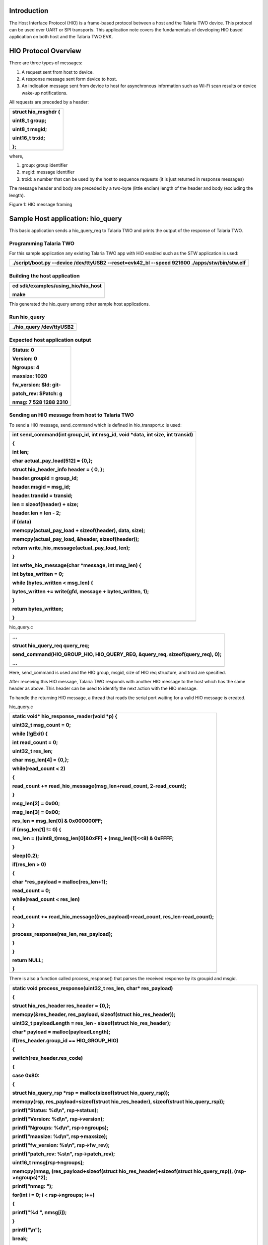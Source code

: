 Introduction 
=============

The Host Interface Protocol (HIO) is a frame-based protocol between a
host and the Talaria TWO device. This protocol can be used over UART or
SPI transports. This application note covers the fundamentals of
developing HIO based application on both host and the Talaria TWO EVK.

HIO Protocol Overview
=====================

There are three types of messages:

1. A request sent from host to device.

2. A response message sent form device to host.

3. An indication message sent from device to host for asynchronous
   information such as Wi-Fi scan results or device wake-up
   notifications.

All requests are preceded by a header:

+-----------------------------------------------------------------------+
| struct hio_msghdr {                                                   |
|                                                                       |
| uint8_t group;                                                        |
|                                                                       |
| uint8_t msgid;                                                        |
|                                                                       |
| uint16_t trxid;                                                       |
|                                                                       |
| };                                                                    |
+=======================================================================+
+-----------------------------------------------------------------------+

where,

1. group: group identifier

2. msgid: message identifier

3. trxid: a number that can be used by the host to sequence requests (it
   is just returned in response messages)

The message header and body are preceded by a two-byte (little endian)
length of the header and body (excluding the length).

|Graphical user interface Description automatically generated with low
confidence|

Figure 1: HIO message framing

Sample Host application: hio_query
==================================

This basic application sends a hio_query_req to Talaria TWO and prints
the output of the response of Talaria TWO.

Programming Talaria TWO
-----------------------

For this sample application any existing Talaria TWO app with HIO
enabled such as the STW application is used:

+-----------------------------------------------------------------------+
| ./script/boot.py --device /dev/ttyUSB2 --reset=evk42_bl --speed       |
| 921600 ./apps/stw/bin/stw.elf                                         |
+=======================================================================+
+-----------------------------------------------------------------------+

Building the host application
-----------------------------

+-----------------------------------------------------------------------+
| cd sdk/examples/using_hio/hio_host                                    |
|                                                                       |
| make                                                                  |
+=======================================================================+
+-----------------------------------------------------------------------+

This generated the hio_query among other sample host applications.

Run hio_query
-------------

+-----------------------------------------------------------------------+
| ./hio_query /dev/ttyUSB2                                              |
+=======================================================================+
+-----------------------------------------------------------------------+

Expected host application output
--------------------------------

+-----------------------------------------------------------------------+
| Status: 0                                                             |
|                                                                       |
| Version: 0                                                            |
|                                                                       |
| Ngroups: 4                                                            |
|                                                                       |
| maxsize: 1020                                                         |
|                                                                       |
| fw_version: $Id: git-                                                 |
|                                                                       |
| patch_rev: $Patch: g                                                  |
|                                                                       |
| nmsg: 7 528 1288 2310                                                 |
+=======================================================================+
+-----------------------------------------------------------------------+

Sending an HIO message from host to Talaria TWO
-----------------------------------------------

To send a HIO message, send_command which is defined in hio_transport.c
is used:

+-----------------------------------------------------------------------+
| int send_command(int group_id, int msg_id, void \*data, int size, int |
| transid)                                                              |
|                                                                       |
| {                                                                     |
|                                                                       |
| int len;                                                              |
|                                                                       |
| char actual_pay_load[512] = {0,};                                     |
|                                                                       |
| struct hio_header_info header = { 0, };                               |
|                                                                       |
| header.groupid = group_id;                                            |
|                                                                       |
| header.msgid = msg_id;                                                |
|                                                                       |
| header.trandid = transid;                                             |
|                                                                       |
| len = sizeof(header) + size;                                          |
|                                                                       |
| header.len = len - 2;                                                 |
|                                                                       |
| if (data)                                                             |
|                                                                       |
| memcpy(actual_pay_load + sizeof(header), data, size);                 |
|                                                                       |
| memcpy(actual_pay_load, &header, sizeof(header));                     |
|                                                                       |
| return write_hio_message(actual_pay_load, len);                       |
|                                                                       |
| }                                                                     |
|                                                                       |
| int write_hio_message(char \*message, int msg_len) {                  |
|                                                                       |
| int bytes_written = 0;                                                |
|                                                                       |
| while (bytes_written < msg_len) {                                     |
|                                                                       |
| bytes_written += write(gfd, message + bytes_written, 1);              |
|                                                                       |
| }                                                                     |
|                                                                       |
| return bytes_written;                                                 |
|                                                                       |
| }                                                                     |
+=======================================================================+
+-----------------------------------------------------------------------+

hio_query.c

+-----------------------------------------------------------------------+
| …                                                                     |
|                                                                       |
| struct hio_query_req query_req;                                       |
|                                                                       |
| send_command(HIO_GROUP_HIO, HIO_QUERY_REQ, &query_req,                |
| sizeof(query_req), 0);                                                |
|                                                                       |
| ...                                                                   |
+=======================================================================+
+-----------------------------------------------------------------------+

Here, send_command is used and the HIO group, msgid, size of HIO req
structure, and trxid are specified.

After receiving this HIO message, Talaria TWO responds with another HIO
message to the host which has the same header as above. This header can
be used to identify the next action with the HIO message.

To handle the returning HIO message, a thread that reads the serial port
waiting for a valid HIO message is created.

hio_query.c

+-----------------------------------------------------------------------+
| static void\* hio_response_reader(void \*p) {                         |
|                                                                       |
| uint32_t msg_count = 0;                                               |
|                                                                       |
| while (!gExit) {                                                      |
|                                                                       |
| int read_count = 0;                                                   |
|                                                                       |
| uint32_t res_len;                                                     |
|                                                                       |
| char msg_len[4] = {0,};                                               |
|                                                                       |
| while(read_count < 2)                                                 |
|                                                                       |
| {                                                                     |
|                                                                       |
| read_count += read_hio_message(msg_len+read_count, 2-read_count);     |
|                                                                       |
| }                                                                     |
|                                                                       |
| msg_len[2] = 0x00;                                                    |
|                                                                       |
| msg_len[3] = 0x00;                                                    |
|                                                                       |
| res_len = msg_len[0] & 0x000000FF;                                    |
|                                                                       |
| if (msg_len[1] != 0) {                                                |
|                                                                       |
| res_len = ((uint8_t)msg_len[0]&0xFF) + (msg_len[1]<<8) & 0xFFFF;      |
|                                                                       |
| }                                                                     |
|                                                                       |
| sleep(0.2);                                                           |
|                                                                       |
| if(res_len > 0)                                                       |
|                                                                       |
| {                                                                     |
|                                                                       |
| char \*res_payload = malloc(res_len+1);                               |
|                                                                       |
| read_count = 0;                                                       |
|                                                                       |
| while(read_count < res_len)                                           |
|                                                                       |
| {                                                                     |
|                                                                       |
| read_count += read_hio_message((res_payload)+read_count,              |
| res_len-read_count);                                                  |
|                                                                       |
| }                                                                     |
|                                                                       |
| process_response(res_len, res_payload);                               |
|                                                                       |
| }                                                                     |
|                                                                       |
| }                                                                     |
|                                                                       |
| return NULL;                                                          |
|                                                                       |
| }                                                                     |
+=======================================================================+
+-----------------------------------------------------------------------+

There is also a function called process_response() that parses the
received response by its groupid and msgid.

+-----------------------------------------------------------------------+
| static void process_response(uint32_t res_len, char\* res_payload)    |
|                                                                       |
| {                                                                     |
|                                                                       |
| struct hio_res_header res_header = {0,};                              |
|                                                                       |
| memcpy(&res_header, res_payload, sizeof(struct hio_res_header));      |
|                                                                       |
| uint32_t payloadLength = res_len - sizeof(struct hio_res_header);     |
|                                                                       |
| char\* payload = malloc(payloadLength);                               |
|                                                                       |
| if(res_header.group_id == HIO_GROUP_HIO)                              |
|                                                                       |
| {                                                                     |
|                                                                       |
| switch(res_header.res_code)                                           |
|                                                                       |
| {                                                                     |
|                                                                       |
| case 0x80:                                                            |
|                                                                       |
| {                                                                     |
|                                                                       |
| struct hio_query_rsp \*rsp = malloc(sizeof(struct hio_query_rsp));    |
|                                                                       |
| memcpy(rsp, res_payload+sizeof(struct hio_res_header), sizeof(struct  |
| hio_query_rsp));                                                      |
|                                                                       |
| printf("Status: %d\\n", rsp->status);                                 |
|                                                                       |
| printf("Version: %d\\n", rsp->version);                               |
|                                                                       |
| printf("Ngroups: %d\\n", rsp->ngroups);                               |
|                                                                       |
| printf("maxsize: %d\\n", rsp->maxsize);                               |
|                                                                       |
| printf("fw_version: %s\\n", rsp->fw_rev);                             |
|                                                                       |
| printf("patch_rev: %s\\n", rsp->patch_rev);                           |
|                                                                       |
| uint16_t nmsg[rsp->ngroups];                                          |
|                                                                       |
| memcpy(nmsg, (res_payload+sizeof(struct hio_res_header)+sizeof(struct |
| hio_query_rsp)), (rsp->ngroups)*2);                                   |
|                                                                       |
| printf("nmsg: ");                                                     |
|                                                                       |
| for(int i = 0; i < rsp->ngroups; i++)                                 |
|                                                                       |
| {                                                                     |
|                                                                       |
| printf("%d ", nmsg[i]);                                               |
|                                                                       |
| }                                                                     |
|                                                                       |
| printf("\\n");                                                        |
|                                                                       |
| break;                                                                |
|                                                                       |
| }                                                                     |
|                                                                       |
| default:                                                              |
|                                                                       |
| break;                                                                |
|                                                                       |
| }                                                                     |
|                                                                       |
| }                                                                     |
|                                                                       |
| else                                                                  |
|                                                                       |
| {                                                                     |
|                                                                       |
| printf("Group Code: 0x%X\\n", res_header.group_id);                   |
|                                                                       |
| printf("Response Code: 0x%X\\n", res_header.res_code);                |
|                                                                       |
| printf("payload length: %d\\n", payloadLength);                       |
|                                                                       |
| printf("Payload: \\n" );                                              |
|                                                                       |
| for(int i = 0; i < payloadLength; i ++)                               |
|                                                                       |
| {                                                                     |
|                                                                       |
| printf("%X", \*(payload+i));                                          |
|                                                                       |
| }                                                                     |
|                                                                       |
| printf("\\n");                                                        |
|                                                                       |
| }                                                                     |
|                                                                       |
| }                                                                     |
+=======================================================================+
+-----------------------------------------------------------------------+

Creating custom HIO group and commands
======================================

Host side application
---------------------

To create custom set of commands, select an available groupid. The
highest possible groupid value is 0xFF. Each HIO message request,
response, and indication will need its own msgid. An appropriate
reference for this is: hio_custom_def.h

For this sample application, custom HIO command group with a single
request, response, and indication structure is created.

The sample application sends a ping message from the host and Talaria
TWO will send a HIO message response pong back to the host. An
indication to the host is sent every 5 seconds.

hio_custom_def.h

+-----------------------------------------------------------------------+
| #define HIO_GROUP_CUSTOM 0xFF                                         |
|                                                                       |
| #define CUSTOM_PING_REQ 0x00                                          |
|                                                                       |
| #define CUSTOM_PING_RSP 0x80                                          |
|                                                                       |
| #define CUSTOM_PING_IND 0xC0                                          |
|                                                                       |
| struct custom_ping_req {                                              |
|                                                                       |
| uint32_t msg_length;                                                  |
|                                                                       |
| char msg[0]; };                                                       |
|                                                                       |
| struct custom_ping_rsp {                                              |
|                                                                       |
| uint32_t cpr_status;                                                  |
|                                                                       |
| uint32_t msg_length;                                                  |
|                                                                       |
| char msg[0]; };                                                       |
|                                                                       |
| struct custom_ping_ind {                                              |
|                                                                       |
| uint32_t msg_len;                                                     |
|                                                                       |
| char msg[0]; };                                                       |
+=======================================================================+
+-----------------------------------------------------------------------+

Here, custom HIO group with a single req, rsp, and ind structure is
created.

hio_custom.c

+-----------------------------------------------------------------------+
| …                                                                     |
|                                                                       |
| int main(int argc, char \*argv[])                                     |
|                                                                       |
| {                                                                     |
|                                                                       |
| int ping_req_count = 0;                                               |
|                                                                       |
| if (init_hio_transport(argv[1]) < 0) {                                |
|                                                                       |
| printf("Failed to open serial device %s\\n", argv[1]);                |
|                                                                       |
| return -1;                                                            |
|                                                                       |
| }                                                                     |
|                                                                       |
| pthread_t thread_id;                                                  |
|                                                                       |
| pthread_create(&thread_id, NULL, hio_response_reader, NULL);          |
|                                                                       |
| uint16_t trxid = 0;                                                   |
|                                                                       |
| char\* msg = "ping";                                                  |
|                                                                       |
| uint32_t index = 0;                                                   |
|                                                                       |
| for(ping_req_count = 0;ping_req_count < 10;ping_req_count++)          |
|                                                                       |
| {                                                                     |
|                                                                       |
| struct custom_ping_req \*ping_req = malloc(sizeof(struct              |
| custom_ping_req) + strlen(msg) + 1);                                  |
|                                                                       |
| ping_req->msg_length = strlen(msg);                                   |
|                                                                       |
| memset(ping_req->msg,0, ping_req->msg_length+1);                      |
|                                                                       |
| memcpy(ping_req->msg, msg, ping_req->msg_length);                     |
|                                                                       |
| send_command(HIO_GROUP_CUSTOM, CUSTOM_PING_REQ, ping_req,             |
| sizeof(struct custom_ping_req) + strlen(msg), trxid++);               |
|                                                                       |
| printf("\***Sending ping request from host:%u*******\\r\\n",index);   |
|                                                                       |
| index++;                                                              |
|                                                                       |
| sleep(1);                                                             |
|                                                                       |
| free(ping_req);                                                       |
|                                                                       |
| sleep(2);                                                             |
|                                                                       |
| …                                                                     |
+=======================================================================+
+-----------------------------------------------------------------------+

Like the hio_query example, send_command()is used to send a HIO message
to Talaria TWO.

To process the HIO message response from Talaria TWO, the groupid and
msgid are added to process_response method which processes the HIO
messages.

+-----------------------------------------------------------------------+
| …                                                                     |
|                                                                       |
| else if(res_header.group_id == HIO_GROUP_CUSTOM)                      |
|                                                                       |
| {                                                                     |
|                                                                       |
| switch(res_header.res_code)                                           |
|                                                                       |
| {                                                                     |
|                                                                       |
| case 0x80:                                                            |
|                                                                       |
| {                                                                     |
|                                                                       |
| struct custom_ping_rsp \*ping_rsp = malloc(payloadLength);            |
|                                                                       |
| memcpy(ping_rsp, res_payload+sizeof(struct hio_res_header),           |
| payloadLength);                                                       |
|                                                                       |
| printf("Status: %u\\n", ping_rsp->cpr_status);                        |
|                                                                       |
| printf("Message: %s\\n\\n", ping_rsp->msg);                           |
|                                                                       |
| free(ping_rsp);                                                       |
|                                                                       |
| break;                                                                |
|                                                                       |
| }                                                                     |
|                                                                       |
| case 0xC0:                                                            |
|                                                                       |
| {                                                                     |
|                                                                       |
| struct custom_ping_ind \*ping_ind = malloc(payloadLength);            |
|                                                                       |
| memcpy(ping_ind, res_payload+sizeof(struct hio_res_header),           |
| payloadLength);                                                       |
|                                                                       |
| printf("\***Received custom_ping_ind***\\n");                         |
|                                                                       |
| printf("Message: %s\\n\\n", ping_ind->msg);                           |
|                                                                       |
| free(ping_ind);                                                       |
|                                                                       |
| break;                                                                |
|                                                                       |
| }                                                                     |
|                                                                       |
| case 0xC2:                                                            |
|                                                                       |
| {                                                                     |
|                                                                       |
| struct custom_datafromt2_ind \*t2data_ind = malloc(payloadLength);    |
|                                                                       |
| memcpy(t2data_ind, res_payload+sizeof(struct hio_res_header),         |
| payloadLength);                                                       |
|                                                                       |
| printf("\***Received t2data_ind***\\n");                              |
|                                                                       |
| printf("Message: %s\\n\\n", t2data_ind->msg);                         |
|                                                                       |
| free(t2data_ind);                                                     |
|                                                                       |
| break;                                                                |
|                                                                       |
| }                                                                     |
|                                                                       |
| default:                                                              |
|                                                                       |
| break;                                                                |
|                                                                       |
| }                                                                     |
|                                                                       |
| }                                                                     |
|                                                                       |
| …                                                                     |
+=======================================================================+
+-----------------------------------------------------------------------+

Talaria TWO Application
-----------------------

As with the host side application, there is also a need to specify the
grpid and msgid to create custom set of commands and the req, rsp, ind
structures. They are defined in hio_custom_def.h.

Before using any HIO commands, first register them using hio_api_init
and create custom hio_api stuct.

+-----------------------------------------------------------------------+
| …                                                                     |
|                                                                       |
| static const struct hio_api custom_api = {                            |
|                                                                       |
| .group = HIO_GROUP_CUSTOM,                                            |
|                                                                       |
| .num_handlers = 2,                                                    |
|                                                                       |
| .handler = {                                                          |
|                                                                       |
| custom_ping,                                                          |
|                                                                       |
| custom_datafromhost,                                                  |
|                                                                       |
| NULL,                                                                 |
|                                                                       |
| }                                                                     |
|                                                                       |
| };                                                                    |
|                                                                       |
| …                                                                     |
|                                                                       |
| int                                                                   |
|                                                                       |
| int main(void)                                                        |
|                                                                       |
| {                                                                     |
|                                                                       |
| os_printf("Custom HIO api\\n");                                       |
|                                                                       |
| if(hio_api_register(&custom_api, NULL) == 0){                         |
|                                                                       |
| os_printf("Successfully registered HIO message group\\r\\n");         |
|                                                                       |
| }else{                                                                |
|                                                                       |
| os_printf("Failed to register HIO message group\\r\\n");              |
|                                                                       |
| }                                                                     |
|                                                                       |
| while (true) {                                                        |
|                                                                       |
| os_msleep(5000);                                                      |
|                                                                       |
| os_printf("Available heap:%d\\r\\n",os_avail_heap());                 |
|                                                                       |
| }                                                                     |
|                                                                       |
| return 0;                                                             |
|                                                                       |
| }                                                                     |
|                                                                       |
| …                                                                     |
+=======================================================================+
+-----------------------------------------------------------------------+

In this code, the struct custom_api contains the handlers for each of
the HIO message request to be received. The first handler, custom_ping,
coincides with HIO message req with msgid = 0x00 and if there is a
second one it will be msgid= 0x01.

Since each handler coincides with a HIO message request, this is also
where HIO message response would be sent back. This can be done with
hio_write_msg or hio_response_status if status value needs to be
returned.

+-----------------------------------------------------------------------+
| static struct packet\* custom_ping(void \*ctx, struct packet \*msg)   |
|                                                                       |
| { uint32_t status = 0;                                                |
|                                                                       |
| struct custom_ping_req\* ping_req = packet_data(msg);                 |
|                                                                       |
| uint32_t msg_length = ping_req->msg_length;                           |
|                                                                       |
| struct pfrag \*frag = NULL;                                           |
|                                                                       |
| os_printf("Got ping req: %.*s \\n",msg_length, ping_req->msg);        |
|                                                                       |
| char\* pong = "pong";                                                 |
|                                                                       |
| uint32_t pong_length = strlen(pong);                                  |
|                                                                       |
| struct packet \*rsp;                                                  |
|                                                                       |
| frag = pfrag_alloc(pong_length);                                      |
|                                                                       |
| memcpy(pfrag_insert_tail(frag,pong_length), pong, pong_length);       |
|                                                                       |
| rsp = create_custom_ping_rsp(pong_length, status);                    |
|                                                                       |
| packet_add_frag(rsp, frag);                                           |
|                                                                       |
| hio_write_msg(rsp, HIO_GROUP_CUSTOM , CUSTOM_PING_RSP, 0);            |
|                                                                       |
| return NULL;                                                          |
|                                                                       |
| }                                                                     |
+=======================================================================+
+-----------------------------------------------------------------------+

Run custom HIO Sample applications
----------------------------------

1. Build Talaria TWO sample application

+-----------------------------------------------------------------------+
| cd sdk/examples/using_hio                                             |
|                                                                       |
| make                                                                  |
+=======================================================================+
+-----------------------------------------------------------------------+

..

   This should generate t2_hio_custom.elf.

2. Programming the Talaria TWO

+-----------------------------------------------------------------------+
| cd sdk                                                                |
|                                                                       |
| ./script/boot.py --device /dev/ttyUSB2 --reset=evk42_bl --speed       |
| 921600 ./examples/using_hio/bin/t2_hio_custom.elf                     |
+=======================================================================+
+-----------------------------------------------------------------------+

3. Build the Host application

+-----------------------------------------------------------------------+
| cd sdk/examples/using_hio/hio_host                                    |
|                                                                       |
| make                                                                  |
+=======================================================================+
+-----------------------------------------------------------------------+

4. Run the Host application

+-----------------------------------------------------------------------+
| ./hio_custom /dev/ttyUSB2                                             |
+=======================================================================+
+-----------------------------------------------------------------------+

5. Expected Output

a. Talaria TWO output:

+-----------------------------------------------------------------------+
| Got ping req: ping                                                    |
|                                                                       |
| Sent ping Response                                                    |
|                                                                       |
| Got data: InnoPhase is a fabless semiconductor company specializing   |
| in extreme low power wireless solutions. The company s developed the  |
| industry’s first digital PolaRFusion radio architecture to shatter    |
| the low power barrier of wireless communications. Combining this      |
| groundbreaking RF signal processing Technology with embedded          |
| processing will enable our company to revolutionize the IoT           |
| edge-computing industry. …                                            |
+=======================================================================+
+-----------------------------------------------------------------------+

b. Host application output:

+-----------------------------------------------------------------------+
| Received custom_ping_rsp                                              |
|                                                                       |
| Status: 0                                                             |
|                                                                       |
| Message: pong                                                         |
|                                                                       |
| Received custom_ping_rsp                                              |
|                                                                       |
| Status: 0                                                             |
|                                                                       |
| Message: pong                                                         |
|                                                                       |
| Received custom_ping_rsp                                              |
|                                                                       |
| Status: 0                                                             |
|                                                                       |
| Message: pong                                                         |
|                                                                       |
| Received custom_ping_rsp                                              |
|                                                                       |
| Status: 0                                                             |
|                                                                       |
| Message: pong                                                         |
+=======================================================================+
+-----------------------------------------------------------------------+

.. |Graphical user interface Description automatically generated with low confidence| image:: media/image1.png
   :width: 7.08661in
   :height: 1.28436in
